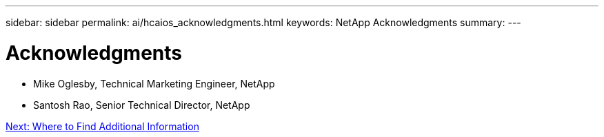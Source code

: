 ---
sidebar: sidebar
permalink: ai/hcaios_acknowledgments.html
keywords: NetApp Acknowledgments
summary:
---

= Acknowledgments
:hardbreaks:
:nofooter:
:icons: font
:linkattrs:
:imagesdir: ./../media/

//
// This file was created with NDAC Version 2.0 (August 17, 2020)
//
// 2020-08-20 13:35:30.112036
//

* Mike Oglesby, Technical Marketing Engineer, NetApp
* Santosh Rao, Senior Technical Director, NetApp

link:ai/hcaios_where_to_find_additional_information.html[Next: Where to Find Additional Information]
